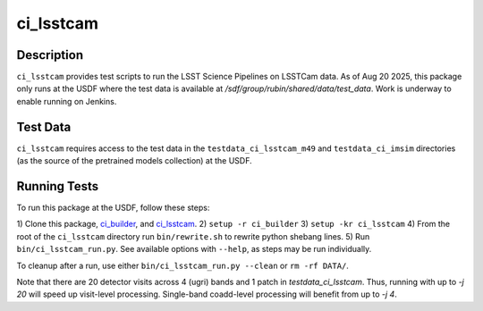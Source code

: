 ##########
ci_lsstcam
##########

Description
===========

``ci_lsstcam`` provides test scripts to run the LSST Science
Pipelines on LSSTCam data.  As of Aug 20 2025, this package only runs at the
USDF where the test data is available at `/sdf/group/rubin/shared/data/test_data`. Work is underway to enable running on Jenkins.

Test Data
=========

``ci_lsstcam`` requires access to the test data in the ``testdata_ci_lsstcam_m49`` and ``testdata_ci_imsim`` directories (as the source of the pretrained models collection) at the USDF.


Running Tests
=============

To run this package at the USDF, follow these steps:

1) Clone this package, `ci_builder <https://github.com/lsst-dm/ci_builder>`_, and
`ci_lsstcam <https://github.com/lsst/ci_lsstcam>`_.
2) ``setup -r ci_builder``
3) ``setup -kr ci_lsstcam``
4) From the root of the ``ci_lsstcam`` directory run ``bin/rewrite.sh`` to rewrite python shebang lines.
5) Run ``bin/ci_lsstcam_run.py``. See available options with ``--help``, as steps may be run individually.

To cleanup after a run, use either ``bin/ci_lsstcam_run.py --clean`` or ``rm -rf DATA/``.

Note that there are 20 detector visits across 4 (ugri) bands and 1 patch in
`testdata_ci_lsstcam`. Thus, running with
up to `-j 20` will speed up visit-level processing. Single-band coadd-level
processing will benefit from up to `-j 4`.
